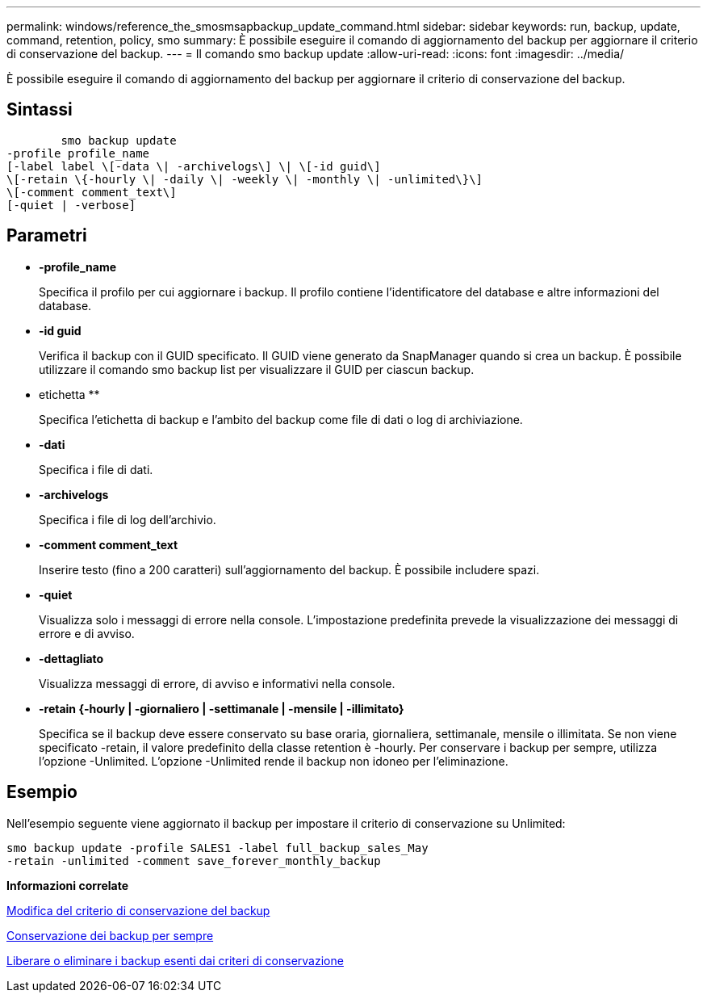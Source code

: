 ---
permalink: windows/reference_the_smosmsapbackup_update_command.html 
sidebar: sidebar 
keywords: run, backup, update, command, retention, policy, smo 
summary: È possibile eseguire il comando di aggiornamento del backup per aggiornare il criterio di conservazione del backup. 
---
= Il comando smo backup update
:allow-uri-read: 
:icons: font
:imagesdir: ../media/


[role="lead"]
È possibile eseguire il comando di aggiornamento del backup per aggiornare il criterio di conservazione del backup.



== Sintassi

[listing]
----

        smo backup update
-profile profile_name
[-label label \[-data \| -archivelogs\] \| \[-id guid\]
\[-retain \{-hourly \| -daily \| -weekly \| -monthly \| -unlimited\}\]
\[-comment comment_text\]
[-quiet | -verbose]
----


== Parametri

* *-profile_name*
+
Specifica il profilo per cui aggiornare i backup. Il profilo contiene l'identificatore del database e altre informazioni del database.

* *-id guid*
+
Verifica il backup con il GUID specificato. Il GUID viene generato da SnapManager quando si crea un backup. È possibile utilizzare il comando smo backup list per visualizzare il GUID per ciascun backup.

* etichetta **
+
Specifica l'etichetta di backup e l'ambito del backup come file di dati o log di archiviazione.

* *-dati*
+
Specifica i file di dati.

* *-archivelogs*
+
Specifica i file di log dell'archivio.

* *-comment comment_text*
+
Inserire testo (fino a 200 caratteri) sull'aggiornamento del backup. È possibile includere spazi.

* *-quiet*
+
Visualizza solo i messaggi di errore nella console. L'impostazione predefinita prevede la visualizzazione dei messaggi di errore e di avviso.

* *-dettagliato*
+
Visualizza messaggi di errore, di avviso e informativi nella console.

* *-retain {-hourly | -giornaliero | -settimanale | -mensile | -illimitato}*
+
Specifica se il backup deve essere conservato su base oraria, giornaliera, settimanale, mensile o illimitata. Se non viene specificato -retain, il valore predefinito della classe retention è -hourly. Per conservare i backup per sempre, utilizza l'opzione -Unlimited. L'opzione -Unlimited rende il backup non idoneo per l'eliminazione.





== Esempio

Nell'esempio seguente viene aggiornato il backup per impostare il criterio di conservazione su Unlimited:

[listing]
----
smo backup update -profile SALES1 -label full_backup_sales_May
-retain -unlimited -comment save_forever_monthly_backup
----
*Informazioni correlate*

xref:task_changing_the_backup_retention_policy.adoc[Modifica del criterio di conservazione del backup]

xref:task_retaining_backups_forever.adoc[Conservazione dei backup per sempre]

xref:task_freeing_or_deleting_retention_policy_exempt_backups.adoc[Liberare o eliminare i backup esenti dai criteri di conservazione]
